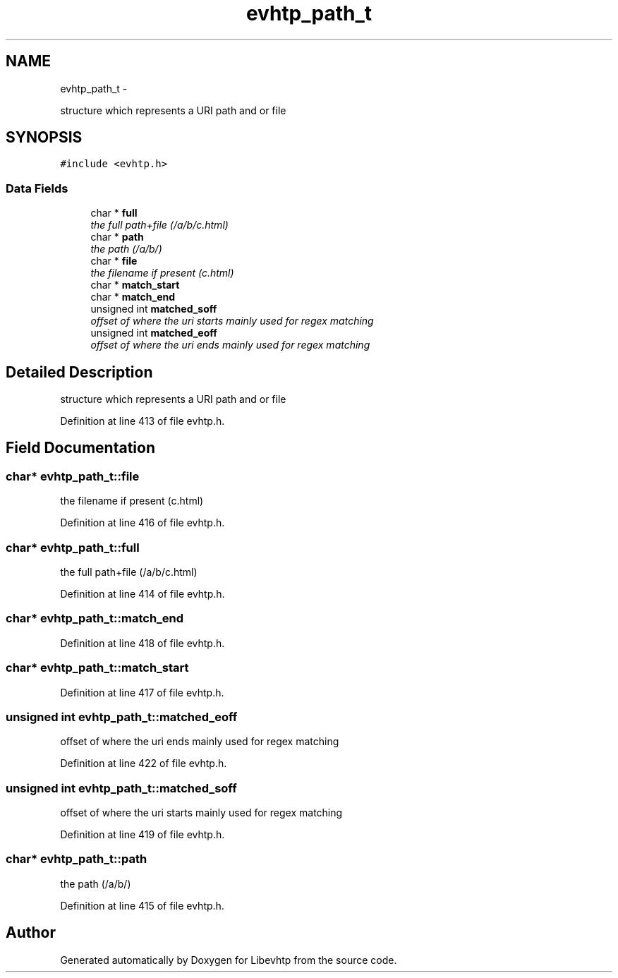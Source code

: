 .TH "evhtp_path_t" 3 "Thu May 21 2015" "Version 1.2.10-dev" "Libevhtp" \" -*- nroff -*-
.ad l
.nh
.SH NAME
evhtp_path_t \- 
.PP
structure which represents a URI path and or file  

.SH SYNOPSIS
.br
.PP
.PP
\fC#include <evhtp\&.h>\fP
.SS "Data Fields"

.in +1c
.ti -1c
.RI "char * \fBfull\fP"
.br
.RI "\fIthe full path+file (/a/b/c\&.html) \fP"
.ti -1c
.RI "char * \fBpath\fP"
.br
.RI "\fIthe path (/a/b/) \fP"
.ti -1c
.RI "char * \fBfile\fP"
.br
.RI "\fIthe filename if present (c\&.html) \fP"
.ti -1c
.RI "char * \fBmatch_start\fP"
.br
.ti -1c
.RI "char * \fBmatch_end\fP"
.br
.ti -1c
.RI "unsigned int \fBmatched_soff\fP"
.br
.RI "\fIoffset of where the uri starts mainly used for regex matching \fP"
.ti -1c
.RI "unsigned int \fBmatched_eoff\fP"
.br
.RI "\fIoffset of where the uri ends mainly used for regex matching \fP"
.in -1c
.SH "Detailed Description"
.PP 
structure which represents a URI path and or file 
.PP
Definition at line 413 of file evhtp\&.h\&.
.SH "Field Documentation"
.PP 
.SS "char* evhtp_path_t::file"

.PP
the filename if present (c\&.html) 
.PP
Definition at line 416 of file evhtp\&.h\&.
.SS "char* evhtp_path_t::full"

.PP
the full path+file (/a/b/c\&.html) 
.PP
Definition at line 414 of file evhtp\&.h\&.
.SS "char* evhtp_path_t::match_end"

.PP
Definition at line 418 of file evhtp\&.h\&.
.SS "char* evhtp_path_t::match_start"

.PP
Definition at line 417 of file evhtp\&.h\&.
.SS "unsigned int evhtp_path_t::matched_eoff"

.PP
offset of where the uri ends mainly used for regex matching 
.PP
Definition at line 422 of file evhtp\&.h\&.
.SS "unsigned int evhtp_path_t::matched_soff"

.PP
offset of where the uri starts mainly used for regex matching 
.PP
Definition at line 419 of file evhtp\&.h\&.
.SS "char* evhtp_path_t::path"

.PP
the path (/a/b/) 
.PP
Definition at line 415 of file evhtp\&.h\&.

.SH "Author"
.PP 
Generated automatically by Doxygen for Libevhtp from the source code\&.

